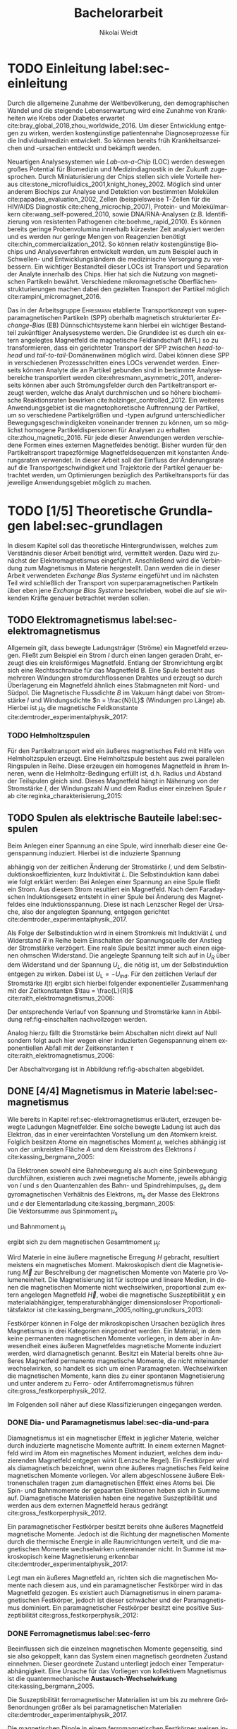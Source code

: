 #+Title: Bachelorarbeit
#+Author: Nikolai Weidt
#+OPTIONS: toc:2 tasks:t title:nil todo:nil
#+OPTIONS: d:nil
#+Todo: TODO(t) | DONE(d) 
#+EXCLUDE_TAGS: ignore
#+LANGUAGE: de

* Fragen                                                             :ignore:
** TODO Zitieren von Bildern aus Buch?

** TODO Induktivität gemessen in Elektrowerkstatt?
* TODO [3/4] Noch zu tun:                                            :ignore:
** TODO DPI
** DONE minted
   CLOSED: [2019-10-09 Mi 09:54] SCHEDULED: <2019-09-20 Fr>
** TODO Simulierte Trajektorien durch step_evaluate laufen lassen
   SCHEDULED: <2019-09-19 Do>
** DONE EB-Bild und Beschreibung
CLOSED: [2019-10-09 Mi 09:54]
Bildunterschrift allgemein halten, genauer dann im text
** DONE Transportkonzept
   CLOSED: [2019-10-01 Di 14:35]
Bildunterschirft allgemein halten, genauer dann im text
* Header                                                             :ignore:
   #+latex_class:scrbook
   #+latex_class_options:[page,pdftex,12pt,a4paper,twoside,openright]
   
   # #+latex_header: \usepackage[latin1]{inputenc}
   #+latex_header: \usepackage[T1]{fontenc}
   #+latex_header: \usepackage[ngerman]{babel} 
   #+latex_header: \usepackage[bottom=2.5cm,left=2.5cm,right=2cm]{geometry}
   #+latex_header: \usepackage{color, xcolor}
   #+latex_header: \usepackage{float}
   #+latex_header: \usepackage{blindtext}
   #+latex_header: \usepackage{booktabs}
   #+latex_header: \usepackage{subcaption}
   # #+latex_header: \usepackage[hidelinks]{hyperref}
   #+latex_header: \usepackage[onehalfspacing]{setspace}
   #+latex_header: \usepackage{graphicx}
   #+latex_header: \usepackage{amsmath,amssymb,amstext,bbm}
   #+latex_header: \usepackage[labelfont=bf, textfont=small, figurename=Abb., tablename=Tab.]{caption}
   #+latex_header: \usepackage[output-decimal-marker={,}]{siunitx}
   #+latex_header: \usepackage{csquotes}
   # #+latex_header: \usepackage[cache=false]{minted}
   #+latex_header: \setminted{fontsize=\footnotesize}
   #+latex_header: \usemintedstyle{emacs}
   #+latex_header: \usepackage[version=4]{mhchem}
   #+latex_header: \newgeometry{bottom=2.5cm,left=2.5cm,right=2.5cm}
   #+latex_header: \usepackage[style=alphabetic,maxbibnames=5,maxcitenames=4,backend=biber,language=german]{biblatex}
   #+latex_header: \addbibresource{library.bib}
     
* Andere Arbeiten                                                    :ignore:

** [[file:arbeiten/BAChJa.pdf][BAChJa]]
** [[file:arbeiten/Bachelorarbeit_MeRe.pdf][BAMeRe]]
** [[file:arbeiten/Meike%20Reginka%20-%20Masterarbeit%2015.06.18.pdf][MAMeRe]]
** [[file:arbeiten/Holzinger_2015_Diss%20Transport%20magnetischer%20Partikel%20durch%20ma%C3%9Fgeschneider....pdf][DissDeHo]]

* PDF:                                                               :ignore:
 [[file:ba.pdf][ba.pdf]] 
\include{titlepage/titlepage}
* TODO Einleitung label:sec-einleitung
Durch die allgemeine Zunahme der Weltbevölkerung, den demographischen Wandel und die steigende Lebenserwartung wird eine Zunahme von Krankheiten wie Krebs oder Diabetes erwartet cite:bray_global_2018,zhou_worldwide_2016. Um dieser Entwicklung entgegen zu wirken, werden kostengünstige patientennahe Diagnoseprozesse für die Individualmedizin entwickelt. So können bereits früh Krankheitsanzeichen und -ursachen entdeckt und bekämpft werden.

Neuartigen Analysesystemen wie /Lab-on-a-Chip/ (LOC) werden deswegen großes Potential für Biomedizin und Medizindiagnostik in der Zukunft zugesprochen. Durch Miniaturisierung der Chips stellen sich viele Vorteile heraus cite:stone_microfluidics_2001,knight_honey_2002.
Möglich sind unter anderem Biochips zur Analyse und Detektion von bestimmten Molekülen cite:papadea_evaluation_2002, Zellen (beispielsweise T-Zellen für die HIV/AIDS Diagnostik cite:cheng_microchip_2007), Protein- und Molekülmarkern cite:wang_self-powered_2010, sowie DNA/RNA-Analysen (z.B. Identifizierung von resistenten Pathogenen cite:boehme_rapid_2010). Es können bereits geringe Probenvolumina innerhalb kürzester Zeit analysiert werden und es werden nur geringe Mengen von Reagenzien benötigt cite:chin_commercialization_2012. So können relativ kostengünstige Biochips und Analyseverfahren entwickelt werden, um zum Beispiel auch in Schwellen- und Entwicklungsländern die medizinische Versorgung zu verbessern. Ein wichtiger Bestandteil dieser LOCs ist Transport und Separation der Analyte innerhalb des Chips. Hier hat sich die Nutzung von magnetischen Partikeln bewährt. Verschiedene mikromagnetische Oberflächenstrukturierungen machen dabei den gezielten Transport der Partikel möglich cite:rampini_micromagnet_2016.  

Das in der Arbeitsgruppe \textsc{Ehresmann} etablierte Transportkonzept von superparamagnetischen Partikeln (SPP) oberhalb magnetisch strukturierter /Exchange-Bias/ (EB) Dünnschichtsysteme kann hierbei ein wichtiger Bestandteil zukünftiger Analysesysteme werden. Die Grundidee ist es durch ein extern angelegtes Magnetfeld die magnetische Feldlandschaft (MFL) so zu transformieren, dass ein gerichteter Transport der SPP zwischen /head-to-head/ und /tail-to-tail/-Domänenwänen möglich wird. Dabei können diese SPP in verschiedenen Prozessschritten eines LOCs verwendet werden. Einerseits können Analyte die an Partikel gebunden sind in bestimmte Analysebereiche transportiert werden cite:ehresmann_asymmetric_2011, andererseits können aber auch Strömungsfelder durch den Partikeltransport erzeugt werden, welche das Analyt durchmischen und so höhere biochemische Reaktionsraten bewirken cite:holzinger_controlled_2012. Ein weiteres Anwendungsgebiet ist die magnetophoretische Auftrennung der Partikel, um so verschiedene Partikelgrößen und -typen aufgrund unterschiedlicher Bewegungsgeschwindigkeiten voneinander trennen zu können, um so möglichst homogene Partikeldispersionen für Analysen zu erhalten cite:zhou_magnetic_2016. Für jede dieser Anwendungen werden verschiedene Formen eines externen Magnetfeldes benötigt. Bisher wurden für den Partikeltransport trapezförmige Magnetfeldsequenzen mit konstanten Änderungsraten verwendet. In dieser Arbeit soll der Einfluss der Änderungsrate auf die Transportgeschwindigkeit und Trajektorie der Partikel genauer betrachtet werden, um Optimierungen bezüglich des Partikeltransports für das jeweilige Anwendungsgebiet möglich zu machen.
* TODO [1/5] Theoretische Grundlagen label:sec-grundlagen
  In diesem Kapitel soll das theoretische Hintergrundwissen, welches zum Verständnis dieser Arbeit benötigt wird, vermittelt werden. Dazu wird zunächst der Elektromagnetismus eingeführt. Anschließend wird die Verbindung zum Magnetismus in Materie hergestellt. Dann werden die in dieser Arbeit verwendeten /Exchange Bias Systeme/ eingeführt und im nächsten Teil wird schließlich der Transport von superparamagnetischen Partikeln über eben jene /Exchange Bias Systeme/ beschrieben, wobei die auf sie wirkenden Kräfte genauer betrachtet werden sollen.

** TODO Elektromagnetismus label:sec-elektromagnetismus
   Allgemein gilt, dass bewegte Ladungsträger (Ströme) ein Magnetfeld erzeugen. Fließt zum Beispiel ein Strom $I$ durch einen langen geraden Draht, erzeugt dies ein kreisförmiges Magnetfeld. Entlang der Stromrichtung ergibt sich eine Rechtsschraube für das Magnetfeld B. Eine Spule besteht aus mehreren Windungen stromdurchflossenen Drahtes und erzeugt so durch Überlagerung ein Magnetfeld ähnlich eines Stabmagneten mit Nord- und Südpol. Die Magnetische Flussdichte $B$ im Vakuum hängt dabei von Stromstärke $I$ und Windungsdichte $n = \frac{N}{L}$ (Windungen pro Länge) ab. Hierbei ist $\mu_\mathrm{0}$ die magnetische Feldkonstante cite:demtroder_experimentalphysik_2017:

#+name: eq-spule
\begin{equation}
B = \mu_{\mathrm{0}} \cdot n \cdot I .
\end{equation}

*** TODO Helmholtzspulen
Für den Partikeltransport wird ein äußeres magnetisches Feld mit Hilfe von Helmholtzspulen erzeugt. Eine Helmholtzspule besteht aus zwei parallelen Ringspulen in Reihe. Diese erzeugen ein homogenes Magnetfeld in ihrem Inneren, wenn die Helmholtz-Bedingung erfüllt ist, d.h. Radius und Abstand der Teilspulen gleich sind. Dieses Magnetfeld hängt in Näherung von der Stromstärke $I$, der Windungszahl $N$ und dem Radius einer einzelnen Spule $r$ ab cite:reginka_charakterisierung_2015:
    
#+name: eq-helmholtz
\begin{equation}
B = \left(\frac{4}{5}\right)^{\frac{3}{2}} \cdot \mu_{\mathrm{0}} \cdot \frac{N \cdot I}{r} .
\end{equation}

** TODO Spulen als elektrische Bauteile label:sec-spulen
Beim Anlegen einer Spannung an eine Spule, wird innerhalb dieser eine Gegenspannung induziert. Hierbei ist die induzierte Spannung
    
 #+name: eq-induktivitaet
 \begin{equation}
 U_\mathrm{ind} = - L \frac{dI}{dt} .
 \end{equation}

abhängig von der zeitlichen Änderung der Stromstärke $I$, und dem Selbstinduktionskoeffizienten, kurz Induktivität $L$. Die Selbstinduktion kann dabei wie folgt erklärt werden: Bei Anlegen einer Spannung an eine Spule fließt ein Strom. Aus diesem Strom resultiert ein Magnetfeld. Nach dem Faradayschen Induktionsgesetz entsteht in einer Spule bei Änderung des Magnetfeldes eine Induktionsspannung. Diese ist nach Lenzscher Regel der Ursache, also der angelegten Spannung, entgegen gerichtet cite:demtroder_experimentalphysik_2017.
 
Als Folge der Selbstinduktion wird in einem Stromkreis mit Induktiviät $L$ und Widerstand $R$ in Reihe beim Einschalten der Spannungsquelle der Anstieg der Stromstärke verzögert. Eine reale Spule besitzt immer auch einen eigenen ohmschen Widerstand. Die angelegte Spannung teilt sich auf in $U_R$ über dem Widerstand und der Spannung $U_L$, die nötig ist, um der Selbstinduktion entgegen zu wirken. Dabei ist $U_{\mathrm{L}} = - U_{\mathrm{ind}}$. Für den zeitlichen Verlauf der Stromstärke $I(t)$ ergibt sich hierbei folgender exponentieller Zusammenhang mit der Zeitkonstanten $\tau = \frac{L}{R}$ cite:raith_elektromagnetismus_2006:

 #+name: eq-strom-spule
 \begin{equation}
 I(t) = I_{\mathrm{0}} \cdot (1 - e^{ -\frac{t}{\tau}})= I_{\mathrm{0}} \cdot (1- e^{ -\frac{t \cdot R}{L}}).
 \end{equation}

Der entsprechende Verlauf von Spannung und Stromstärke kann in Abbildung ref:fig-einschalten nachvollzogen werden.


Analog hierzu fällt die Stromstärke beim Abschalten nicht direkt auf Null sondern folgt auch hier wegen einer induzierten Gegenspannung einem exponentiellen Abfall mit der Zeitkonstanten $\tau$ cite:raith_elektromagnetismus_2006:

#+name: eq-auschalten
\begin{equation}
I(t) = I_{\mathrm{0}} \cdot e^{ -\frac{t}{\tau}}= I_{\mathrm{0}} \cdot e^{ -\frac{t \cdot R}{L}}.
\end{equation}

Der Abschaltvorgang ist in Abbildung ref:fig-abschalten abgebildet.

:CODE:
#+begin_src python :session einaus :results output :exports none
  import numpy as np
  import matplotlib
  matplotlib.use("Agg")
  import matplotlib.pyplot as plt
  from scipy.signal import square
  import os

  figsize = (5,5)

  def I(x,L):
      return U0 * (1 - np.exp(-x / L))

  def I_aus(x,L):
      return U0 * (np.exp(-x / L))

  L = 1 
  x = np.linspace(-0.5,3,10000) 
  U0 = square(x) * 2.5
  U0 += 2.5
  U0[0] = 0
  I = I(x,L)
  Uind = L * U0 * (x/L) * np.exp(-x/L)
  plt.clf()
  fig, axes = plt.subplots(2,1, figsize=figsize)
  axes[0].plot(x, U0, label="U0")
  axes[0].set_ylabel("U [V]")
  axes[0].set_xlabel("t")
  axes[0].tick_params(axis="x", labelbottom=False)
  axes[1].tick_params(axis="x", labelbottom=False)
  axes[0].tick_params(axis="y", labelleft=False)
  axes[1].tick_params(axis="y", labelleft=False)
  axes[0].legend()
  axes[1].plot(x, I, label="I")
  axes[1].set_ylabel("I [A]")
  axes[1].set_xlabel("t")
  axes[1].legend()

  plt.tight_layout()
  plt.savefig("./img/einschalten.png")

  U1 = square(x * -1)
  I2 = I_aus(x,L)
  fig,axes = plt.subplots(2,1, figsize=figsize)
  axes[0].plot(x, U1, label="U0")
  axes[0].set_ylabel("U [V]")
  axes[0].set_xlabel("t")
  axes[0].tick_params(axis="x", labelbottom=False)
  axes[1].tick_params(axis="x", labelbottom=False)
  axes[0].tick_params(axis="y", labelleft=False)
  axes[1].tick_params(axis="y", labelleft=False)
  axes[0].legend()
  axes[1].plot(x, I2, label="I")
  axes[1].set_ylabel("I [A]")
  axes[1].set_xlabel("t")
  axes[1].legend()
  plt.tight_layout()
  plt.savefig("./img/ausschalten.png")
  "ausschalten.png"
#+end_src

#+RESULTS:

:END:

\begin{figure}
\centering
\begin{subfigure}[b]{0.4\textwidth}
\centering
\includegraphics[width=\textwidth]{./img/schaltbild.png}
\caption{Schaltbild.}
\label{fig-schaltbild}
\end{subfigure}
\newline
\begin{subfigure}[b]{0.49\textwidth}
\centering
\includegraphics[width=\textwidth]{./img/einschalten.png}
\caption{Einschaltvorgang.}
\label{fig-einschalten}
\end{subfigure}
\begin{subfigure}[b]{0.49\textwidth}
\centering
\includegraphics[width=\textwidth]{./img/ausschalten.png}
\caption{Abschaltvorgang.}
\label{fig-abschalten}
\end{subfigure}
\caption{Schematische Darstellung der Stromstärke und Spannung bei Ein- und Abschaltvorgang in einem Stromkreis mit Widerstand $R$, Induktion $L$ und einer Diode um einen Weg für den Abschaltinduktionsstrom zu liefern.}
\end{figure}

** DONE [4/4] Magnetismus in Materie label:sec-magnetismus
   CLOSED: [2019-09-30 Mo 11:12]
Wie bereits in Kapitel ref:sec-elektromagnetismus erläutert, erzeugen bewegte Ladungen Magnetfelder. Eine solche bewegte Ladung ist auch das Elektron, das in einer vereinfachten Vorstellung um den Atomkern kreist. Folglich besitzen Atome ein magnetisches Moment $\mu$, welches abhängig ist von der umkreisten Fläche $A$ und dem Kreisstrom des Elektrons $I$ cite:kassing_bergmann_2005:
   
#+name:eq-moment:
\begin{equation}
\mu = I \cdot A
\end{equation}

Da Elektronen sowohl eine Bahnbewegung als auch eine Spinbewegung durchführen, existieren auch zwei magnetische Momente, jeweils abhängig von $l$ und $s$ den Quantenzahlen des Bahn- und Spindrehimpulses, $g_\mathrm{e}$ dem gyromagnetischen Verhältnis des Elektrons, $m_\mathrm{e}$ der Masse des Elektrons und $e$ der Elementarladung cite:kassing_bergmann_2005:
\\
Die Vektorsumme aus Spinmoment $\mu_\mathrm{s}$
#+name:eq-spinmoment
\begin{equation}
 \mu_\mathrm{s} = - g_\mathrm{e} \frac{\vert e \vert}{2 m_\mathrm{e}} \cdot s
\end{equation}


und Bahnmoment $\mu_\mathrm{l}$ 
#+name:eq-bahnmoment
\begin{equation}
 \mu_\mathrm{l} = - \frac{\vert e \vert}{2 m_\mathrm{e}} \cdot l
\end{equation}

ergibt sich zu dem magnetischen Gesamtmoment $\mu_j$:
#+name:eq-gesamtmoment
\begin{equation}
\mu_\mathrm{j} = \mu_\mathrm{l} + \mu_\mathrm{s}
\end{equation}

Wird Materie in eine äußere magnetische Erregung $H$ gebracht, resultiert meistens ein magnetisches Moment. Makroskopisch dient die Magnetisierung $\vec{M}$ zur Beschreibung der magnetischen Momente von Materie pro Volumeneinheit. Die Magnetisierung ist für isotrope und lineare Medien, in denen die magnetischen Momente nicht wechselwirken, proportional zum extern angelegen Magnetfeld $\vec{H}$, wobei die magnetische Suszeptibilität $\chi$ ein materialabhängiger, temperaturabhängiger dimensionsloser Proportionalitätsfaktor ist cite:kassing_bergmann_2005,nolting_grundkurs_2013:

#+name:eq-magnetisierung
\begin{equation}
\vec{M} = \chi \cdot \vec{H}
\end{equation}

Festkörper können in Folge der mikroskopischen Ursachen bezüglich ihres Magnetismus in drei Kategorien eingeordnet werden. Ein Material, in dem keine permanenten magnetischen Momente vorliegen, in dem aber in Anwesendheit eines äußeren Magnetfeldes magnetische Momente induziert werden, wird diamagnetisch genannt. Besitzt ein Material bereits ohne äußeres Magnetfeld permanente magnetische Momente, die nicht miteinander wechselwirken, so handelt es sich um einen Paramagneten. Wechselwirken die magnetischen Momente, kann dies zu einer spontanen Magnetisierung und unter anderem zu Ferro- oder Antiferromagnetismus führen cite:gross_festkorperphysik_2012.

Im Folgenden soll näher auf diese Klassifizierungen eingegangen werden.

*** DONE Dia- und Paramagnetismus label:sec-dia-und-para
    CLOSED: [2019-09-23 Mo 11:59]
Diamagnetismus ist ein magnetischer Effekt in jeglicher Materie, welcher durch induzierte magnetische Momente auftritt. In einem externen Magnetfeld wird im Atom ein magnetisches Moment induziert, welches dem induzierenden Magnetfeld entgegen wirkt (Lenzsche Regel). Ein Festkörper wird als diamagnetisch bezeichnet, wenn ohne äußeres magnetisches Feld keine magnetischen Momente vorliegen. Vor allem abgeschlossene äußere Elektronenschalen tragen zum diamagnetischen Effekt eines Atoms bei. Die Spin- und Bahnmomente der gepaarten Elektronen heben sich in Summe auf. Diamagnetische Materialien haben eine negative Suszeptibilität und werden aus dem externen Magnetfeld heraus gedrängt cite:gross_festkorperphysik_2012.

#+name:eq-dia
\begin{equation}
\chi_\mathrm{dia} < 0
\end{equation}

# Paramagnetismus:
# ------
Ein paramagnetischer Festkörper besitzt bereits ohne äußeres Magnetfeld magnetische Momente. Jedoch ist die Richtung der magnetischen Momente durch die thermische Energie in alle Raumrichtungen verteilt, und die magnetischen Momente wechselwirken untereinander nicht. In Summe ist makroskopisch keine Magnetisierung erkennbar cite:demtroder_experimentalphysik_2017:

#+name:eq-m-para
\begin{equation}
M = \frac{1}{V} \sum \mu_\mathrm{j} = 0.
\end{equation}

Legt man ein äußeres Magnetfeld an, richten sich die magnetischen Momente nach diesem aus, und ein paramagnetischer Festkörper wird in das Magnetfeld gezogen. Es existiert auch Diamagnetismus in einem paramagnetischen Festkörper, jedoch ist dieser schwächer und der Paramagnetismus dominiert. Ein paramagnetischer Festkörper besitzt eine positive Suszeptibilität cite:gross_festkorperphysik_2012:
 
#+name:eq-susz-para
\begin{equation}
\chi_\mathrm{para} > 0
\end{equation}

*** DONE Ferromagnetismus label:sec-ferro
    CLOSED: [2019-09-24 Di 16:42]
    
Beeinflussen sich die einzelnen magnetischen Momente gegenseitig, sind sie also gekoppelt, kann das System einen magnetisch geordneten Zustand einnehmen. Dieser geordnete Zustand unterliegt jedoch einer Temperaturabhängigkeit. Eine Ursache für das Vorliegen von kollektivem Magnetismus ist die quantenmechanische *Austausch-Wechselwirkung* cite:kassing_bergmann_2005.

Die Suszeptibilität ferromagnetischer Materialien ist um bis zu mehrere Größenordnungen größer als bei paramagnetischen Materialien cite:demtroder_experimentalphysik_2017.

\begin{figure}[h]
\centering
\begin{subfigure}[b]{0.3\textwidth}
\caption{Ferromagnetischer Festkörper.}
\includegraphics[width=\textwidth]{./img/ferro.pdf}
\label{fig-ferro}
\end{subfigure}
\quad
\begin{subfigure}[b]{0.3\textwidth}
\caption{Antiferromagnetischer Festkörper.}
\includegraphics[width=\textwidth]{./img/antiferro.pdf}
\label{fig-antiferro}
\end{subfigure}
\caption{Schematische Darstellung der magnetischen Momente innerhalb eines Weissschen Bezirkes in Festkörpern.}
\end{figure}

Die magnetischen Dipole in einem ferromagnetischen Festkörper weisen innerhalb der so genannten *Weissschen Bezirke* (auch Domänen) eine spontane Magnetisierung auf, da die Austausch-Wechselwirkung zu einer parallelen Kopplung der magnetischen Momente führt (vgl. Abbildung ref:fig-ferro). Ohne externes Magnetfeld zeigen die magnetischen Momente verschiedener Weissscher Bezirke in verschiedene Richtungen. Durch die hohe Anzahl der Weissschen Bezirke ist makroskopisch keine Magnetisierung erkennbar cite:rybach_physik_2008. Der Übergang zwischen den Weissschen Bezirken wird als Domänenwand bezeichnet, welche als *Bloch-(Domänen)wände* bezeichnet werden. Bloch-Wände bestehen aus atomaren Dipolen die sich innerhalb bzw. parallel zur Wandebene drehen cite:gross_festkorperphysik_2012. Ein zweiter möglicher Domänentyp, in dem sich die magnetischen Momente um eine Achse innerhalb der Wandebene drehen, wird *Néel-Wand* genannt. Dieser Domänenwandtyp wird in dünnen Schichten gegenüber Bloch-Domänenwänden favorisiert, wenn die Schichtdicke im Bereich der Domänenwandbreite liegt, da Néel-Wände hier energetisch günstiger sind cite:hubert_magnetic_2008. In den in dieser Arbeit verwendeten Proben liegen aufgrund der dünnen ferromagnetischen Schichten Néel-Wände vor. 

#+caption: Hysteresekurve der Magnetisierung $M$ in Abhängigkeit vom äußeren Feld $B$. Aus cite:demtroder_experimentalphysik_2017.
#+name: fig-hysterese
#+attr_latex: :placement [h] :width 0.4\textwidth
[[file:img/hysterese.png]]

Die resultierende Magnetisierung ist abhängig von vorherigen erfolgten Magnetisierungsprozessen. Abbildung ref:fig-hysterese stellt eine Hysteresekurve dar, die für das Ummagnetisierungsverhalten eines ferromagnetischen Festkörper charakteristisch ist. Wird eine vollkommen entmagnetisierte ferromagnetische Probe in ein äußeres Magnetfeld gebracht, so steigt die Magnetisierung zunächst linear. Die Weissschen Bezirke, deren magnetisches Moment bereits annähernd in Richtung des Magnetfeldes zeigen, wachsen. Die Bloch-Wände verschieben sich, da sich die atomaren Dipole drehen. Da sich alle Weissschen Bezirke aufgrund von Größe und Lage energetisch unterscheiden, klappen dann nach und nach in anderen Weissschen Bezirken zunächst die magnetischen Momente um (*Barkhausen Sprünge)*, bevor sich auch hier die Domänenwände verschieben.
Die Magnetisierung erreicht schließlich ab einem Sättigungsfeld $B_\mathrm{S}$. In diesem Zustand zeigen alle mikroskopischen magnetischen Momente in die selbe Richtung parallel zum Feld. Zu sehen ist dies in der Teilkurve a in ref:fig-hysterese welche *jungfräuliche Kurve* oder *Neukurve* genannt wird.
Wird das externe Feld wieder zurück gefahren, folgt die Magnetisierung einer neuen Kurve b. Hierbei durchläuft die Kurve den Punkt $M_\mathrm{R}$ die Restmagnetisierung, auch *Remanenz* genannt, bei $B=0$. Die Bloch-Wände sind wieder in ihren ursprünglichen Positionen, jedoch bleiben innerhalb der Domänen die parallelen Ausrichtungen der magnetischen Momente erhalten.
Wird nun das Magnetfeld weiter bis $-B_\mathrm{S}$ verringert, ergibt sich erneut eine Sättigung, in der sich nun die magnetischen Momente in die andere Richtung ausgerichtet haben. Dabei durchläuft die Magnetisierungskurve die Feldstärke $B_\mathrm{K}$, welche *Koerzitivfeldstärke* genannt wird. Dies ist die Feldstärke, welche benötigt wird, um die Restmagnetisierung aufzuheben.
Ändert sich das externe Feld nun wieder in Richtung $+B_\mathrm{S}$, zeigt sich Teilkurve c, welche wiederum in Sättigung übergeht. Die Teilkurven b und c stellen hierbei die typische *Hysteresekurve* eines ferromagnetischen Festkörpers dar, und werden immer wieder bei erneuten Umpolungen des externen Magnetfeldes durchlaufen cite:rybach_physik_2008,demtroder_experimentalphysik_2017.

Beim Ausrichten der magnetischen Dipole in einem ferromagnetischen Stoff wird Energie benötigt. Diese entspricht der Fläche, die von der Hysteresekurve eingeschlossen ist und wird beim Ummagnetisieren in Wärme umgewandelt cite:rybach_physik_2008.

Der Festkörper kann seine ferromagnetischen Eigenschaften verlieren, wenn er über eine bestimmte, für das Material charakteristische, Temperatur $T_\mathrm{C}$, die *Curie-Temperatur* erhitzt wird. Die Wärmebewegung zerstört dann die magnetische Ausrichtung der Dipole und der Stoff zeigt nur noch paramagnetisches Verhalten cite:demtroder_experimentalphysik_2017.

*** DONE Antiferromagnetismus label:sec-antiferro
    CLOSED: [2019-09-23 Mo 12:00]
In einem Antiferromagneten liegen zwei ineinander gestellte Untergitter im Kristallgitter vor. Die magnetischen Momente jener Untergitter zeigen jeweils in entgegengesetzte Richtungen und haben den gleichen Betrag. Somit heben sie sich insgesamt auf und es ist keine makroskopische Magnetisierung sichtbar. Oberhalb der *Néel-Temperatur* $T_\mathrm{N}$, dem Analogon zur Curie-Temperatur, geht der Festkörper in den paramagnetischen Zustand über cite:demtroder_experimentalphysik_2017. 

*** DONE Superparamagnetismus
    CLOSED: [2019-09-24 Di 16:42]
Ist das Volumen eines ferromagnetischen Festkörpers so gering, dass er nur aus einer einzelnen Domäne besteht, spricht man von Superparamagnetismus. Die Suszeptibilität solcher Superparamagneten ist größer als die Suszeptibilität von Paramagneten, jedoch verhalten sie sich ohne äußeres Magnetfeld ähnlich, da die Magnetisierung in solchen einzelnen Domänen nicht thermisch stabil ist und sich beliebig ausrichten kann cite:gross_festkorperphysik_2012.
Jedoch ist die Zeitskala des Experiments, und ob in dieser thermische Aktivierungs- und Relaxationsprozesse statt finden können, wichtig, um Aussagen über das magnetische Verhalten eines Partikels machen zu können. Bei ausreichend großen Zeitskalen wird über die durch thermische Energie unterschiedlichen magnetischen Momente gemittelt und man erhält insgesamt keine Magnetisierung. Wird jedoch sehr kurz gemessen, kann eine Richtung der Magnetisierung für diesen kurzen Zeitausschnitt bestimmt werden cite:leslie-pelecky_magnetic_1996.
    
** TODO Exchange Bias Effekt label:sec-EB
Der /Exchange Bias/ (EB) Effekt  wurde 1956 von \textsc{Meiklejohn} und \textsc{Bean} an oxidierten \ce{Co}-Partikeln entdeckt. Diese Partikel bestehen im Kern aus Cobalt, einem Ferromagneten, und besitzen eine äußere dünne \ce{CoO}-Schicht, welche antiferromagnetisch ist. Die Autoren entdeckten eine Verschiebung der Hysteresekurve um das sogenannte Austauschverschiebungsfeld $H_\mathrm{EB}$ zwischen antiferro magnetischer und ferromagnetischer Schicht, wenn die Partikel in einem externen Magnetfeld unter die Néel-Temperatur der antiferromagnetischen Schicht gekühlt wurden cite:meiklejohn_new_1957.
Der Exchange Bias Effekt bewirkt eine unidirektionale Anisotropie in der ferromagnetischen Schicht, das heißt es wird nur eine Richtung für die Magnetisierung bevorzugt. Dies steht im Gegensatz zur sonst üblichen uniaxialen Anisotropie in Ferromagneten, welche parallele und antiparallele Ausrichtungen entlang der /leichten Achse/ der Magnetisierung favorisiert. Die Ursache für den Exchange Bias Effekt ist die quantenmechanische Austauschwechselwirkung zwischen antiferromagnetischen und ferromagnetischen magnetischen Momenten an der Grenzfläche zwischen den Schichten cite:stohr_magnetism_2006. 

Die Hysteresekurve eines eines EB-Systems (Abbildung ref:fig-eb links in magenta) ist um das Austauschwechselfeld $H_\mathrm{EB}$ verschoben im Vergleich zum alleinigen Ferromagneten (grau gestrichelt). Während des Feldkühlprozesses wird der Antiferromagnet auf eine Temperatur zwischen Néel-Temperatur und Curie-Temperatur gebracht, hier verhält er sich paramagnetisch (Abb. ref:fig-eb rechts oben). Anschließend wird die Temperatur unter die Néel-Temperatur verringert. Die magnetischen Momente im AF koppeln an der Grenzfläche über $J_\mathrm{AF/F}$ an die Sättigungsmagnetisierung des Ferromagneten (Abb. ref:fig-eb rechts unten). So wird eine magnetische Ordnung hergestellt, welche die unidirektionale Anisotropie im Ferromagneten bewirkt cite:merkel_einfluss_2018.

#+name:fig-eb
#+caption: Schematische Darstellung der ferromagnetischen Hysteresekurve eines EB-Systems in Abhängigkeit des externen Magnetfeldes parallel zur leichten Achse der unidirektionalen Anisotropie (links) und schematische Darstellung des Feldkühlprozesses zur Herstellung des EB-Effektes (rechts) cite:merkel_einfluss_2018.
#+attr_latex: :width \textwidth :placement [!h]
#+attr_org: :width 50px
[[file:img/eb.png]]

Durch Helium-Ionenbeschuss kann der EB-Effekt eines Substrates verändert werden. So kann zum Beispiel die Richtung des Austauschwechselfeldes lokal umgekehrt werden cite:mougin_local_2001. Dies ermöglicht magnetische Strukturierung von EB-Systemen, zum Beispiel in einer /in-plane/ Anisotropie, welche zu /head-to-head/ und /tail-to-tail/-Domänenwänden führt, womit wiederum Transport von superparamagnetischen Partikeln realisiert werden kann cite:holzinger_directed_2015. 

** TODO Partikeltransport label:sec-partikeltransport
Superparamagnetische Partikel (SPP) lassen sich durch Verwendung von den zuvor beschriebenen EB-Systemen (im Vergleich zum Transport über nichtmagnetischen Substraten) in kontrollierten Abständen zum Substrat und in geordneter Reihenform transportieren. Außerdem wird durch die magnetische Abstoßung zwischen den Partikeln eine Agglomeration erschwert und die Partikelgeschwindigkeiten können durch Modifikationen am EB-System oder externen Magnetfeld beeinflusst werden cite:holzinger_directed_2015.

Werden SPP in wässriger Lösung ohne externes Magnetfeld auf das EB-Substrat gegeben, so positionieren sie sich in Reihen über den Domänenwänden. Dabei befinden sie sich in einem Gleichgewichtsabstand über dem Substrat an den x-Positionen, in denen die potentielle Energielandschaft Minima besitzt. Diese Minima sind ohne externes Magnetfeld über sowohl /head-to-head/ (hh) als auch /tail-to-tail/ (tt) Domänenwänden vorhanden (vgl. Abbildung ref:fig-mfl) cite:holzinger_directed_2015.

#+name:fig-mfl
#+caption: Schematische Darstellung der potentiellen Energielandschaft $U_\mathrm{SPP,z(x,y)}$ superparamagnetischer Partikel über einer EB-Streifendomänenstruktur. Das magnetische Moment der Partikel ist parallel zur Magnetfeldlandschaft ausgerichtet und die Partikel befinden sich in Reihen über den /head-to-head/ (hh) und /tail-to-tail/ (tt) Domänenwänden. Aus cite:holzinger_transport_2015.
#+attr_latex: :width \textwidth :placement [h]
#+attr_org: :width 100px
[[file:img/mfl.png]]

Der Transport von superparamagnetischen Partikeln über Exchange-Bias-Systeme erfolgt durch zeitliche Veränderungen der magnetischen Potentiallandschaft über der Probe. Dabei setzt sich das effektive Magnetfeld, das die Partikel erfahren, aus der Magnetfeldlandschaft des Exchange-Bias Systems und dem externen Magnetfeld zusammen cite:holzinger_directed_2015:
 
\begin{equation}
\vec{H}_\mathrm{eff} = \vec{H}_\mathrm{MFL} + \vec{H}_\mathrm{ext}.
\end{equation}

Die Partikel positionieren sich in Abwesenheit eines externen Feldes in Reihen über alle Domänenwände verteilt (vgl. Abbildung ref:fig-mfl). Der genaue Transportvorgang kann in Abbildung ref:fig-transport nachverfolgt werden. Durch Einschalten des Magnetfeldes $H_\mathrm{z}$ wird die Magnetfeldlandschaft über den Domänenwänden verändert. hh-Domänenwände werden energetisch begünstigt und die Partikel bewegen sich ungeleitet in Richtung dieser (a). So bilden sich Reihen aus SPP, welche jeweils die doppelte Domänenbreite voneinander entfernt sind. Der Vorzeichenwechsel von $H_\mathrm{x,max}$ bewirkt eine Verschiebung der Magnetfeldlandschaft in x-Richtung, welche das magnetische Moment der SPP leicht in Richtung nächster Domänenwand kippt (b), so dass nach erneuter Umpolung von $H_\mathrm{z,max}$ das magnetische Moment in die entgegengesetzte Richtung drehen kann, und das Partikel eine Vorzugsrichtung hat, in die es sich bewegt. Andererseits würden die Partikel zufällig in eins der beiden benachbarten Energieminima wandern. Die Minima der Energielandschaft verschieben sich auf die nächstgelegene Domänenwand, da nun statt hh-Domänenwänden die tt-Domänenwände energetisch günstiger sind (c). Anschließend wird der Prozess mit umgekehrten Vorzeichen durchgeführt (d) und die Partikel befinden sich dann erneut über einer hh-Domänenwand (e) cite:holzinger_directed_2015. 

#+name:fig-transport
#+caption: (a-e): Berechnete magnetische Potentiallandschaft $U_\mathrm{SPP,z(x)}$ als Funktion der x-Position im Partikelzentrum $\SI{2}{\mu\meter}$ über dem EB-System. Die superparamagnetischen Partikel sind schematisch in braun dargestellt. (f): Angelegte Magnetfeldsequenzen. Die Zeitskala der Magnetfeldsequenzen ist passend zu den Potentiallandschaften aufgetragen. Aus cite:holzinger_transport_2015.
#+attr_latex: :width \textwidth :placement [h]
#+attr_org: :width 100px
[[file:img/trapez.png]]

* TODO Experimentelle Methoden label:sec-methoden

** TODO Experimenteller Aufbau label:sec-aufbau

Um den Transport von superparamagnetischen Partikeln über das Substrat zu realisieren und zu beobachten, wurde der Versuchsaufbau, der in Abbildung ref:img-aufbau zu sehen ist, verwendet.

#+caption: Partikeltransport Versuchsaufbau.
#+attr_latex: :width \textwidth
#+name: img-aufbau
file:./img/aufbau.png

Dieser Versuchsaufbau kann in zwei Teile unterteilt werden. Der erste Teil besteht aus einer Optronis Hochgeschwindigkeitskamera (1), welche durch ein Mikroskop (2) die Partikelbewegung in Videos aufzeichnet. Zur Belichtung der Probe wird eine Weißlicht-LED (3) verwendet. Die Position der Kamera über der Probe, und somit der Fokus des Mikroskops wird über einen Schrittmotor (4) verändert, welcher von einem LabView-Programm über eine NI USB-6002 Box (im Folgenden /DAQ/ für /Data Acquisition/) (5) gesteuert wird. Der zweite Teil erzeugt das elektromagnetische Feld, um die Partikel zu transportieren. Er besteht aus drei senkrecht zueinander stehenden Helmholtzspulen (6), in deren Mitte ein beweglicher Probentisch liegt. Hiermit können Magnetfelder für alle drei Raumdimensionen erzeugt werden. Die Helmholtzspulen werden über ein spannungsgesteuertes Netzteil (7) mit Strom versorgt, welches wiederum von einem NI USB-6002 Box (DAQ) (8) über ein Python-Programm (siehe Kapitel ref:sec-py) angesteuert wird. So können beliebige Magnetfeldsequenzen im Inneren der Helmholtzspulen realisiert werden. Die Helmholtzspulen bestehen aus gewickeltem Kupferdraht, nähere Daten können Tabelle ref:tab-spulen entnommen werden.

#+caption: Technische Daten Helmholtzspulen. Windungen, Radius, Widerstand und Länge wurden der technischen Zeichnung entnommen, die Induktivität wurde gemessen.
#+attr_latex: :center t :align nil
#+name: tab-spulen
| Name | Windungen | Radius\nbsp[\si{\meter}] | Widerstand\nbsp[\si{\ohm}] | Länge\nbsp[\si{\milli\meter}] | Induktivität\nbsp[\si{\milli\henry}] |
|------+-----------+----------------------+------------------------+---------------------------+----------------------------------|
| /    | <         | <                    | <                      | <                         | <                                |
| x    | \num{360} | \num{0,047}          | \num{18,2}             | \num{65}                  | \num{9,29}                       |
| y    | \num{936} | \num{0,069}          | \num{51,6}             | \num{95}                  | \num{57,9}                       |
| z    | \num{330} | \num{0,030}          | \num{11,5}             | \num{70}                  | \num{5,6}                        |


Bei den Versuchen in dieser Arbeit wurden nur zwei der drei Helmholtzspulen verwendet. Dabei handelte es sich um die Spulen für die x- und z-Richtung. Die Partikel wurden in einer mikrofluidischen Zelle auf den Proben platziert, um dann untersucht werden zu können. Hierfür wird Parafilm zuerst in Größe der Probe zurecht geschnitten, und dann ein Rechteck im Inneren des Parafilms ausgeschnitten. So entsteht eine Aussparung in der Mitte, in die circa \SI{10}{\micro\litre} Partikelsuspension gegeben werden. Anschließend wird die Probe auf dem Probentisch platziert, die LED eingeschaltet, und die Kamera mittels Livebild auf die Partikel fokussiert.

** TODO Programm zur Erstellung von Magnetfeldsequenzen label:sec-py
Um die in dieser Arbeit benötigten externen Magnetfelder zu erzeugen wurde ein neues Programm in Python entwickelt, mit dessen Hilfe verschiedene Wellenformen als Magnetfeld ausgegeben werden können. Hierbei stand ein modularer Ansatz im Vordergrund, weshalb durch einfache Änderungen am Programmcode andere Geräte im Aufbau verwendet werden können. So kann zum Beispiel ein anderes Netzteil verwendet werden, um dann auch drei Helmholtzspulen für Magnetfelder in drei Dimensionen anzusteuern. Ziel war es sowohl sinus- und rechteckförmige Magnetfelder, als auch die für diese Arbeit benötigten trapezförmigen Magnetfelder erzeugen zu können. Dabei ist es möglich jeden wichtigen Parameter der Wellenform zu ändern, und die Magnetfeldsequenzen als Plot dargestellt zu sehen. Abbildung ref:fig-prog zeigt einen Screenshot des Programms.

Momentan ist es nur möglich die Spannungsausgabe des DAQ-Gerätes zu modifizieren und anzuzeigen. In Zukunft soll es jedoch möglich sein bereits das entstehende Magnetfeld im Programm auszuwählen und angezeigt zu bekommen. Hierzu wurden zunächst die verwendeten Spulen und das Netzteil charakterisiert (siehe Kapitel ref:sec-stromundmagnet).

#+name:fig-prog
#+caption: Screenshot des entwickelen Programms zur Erstellung von beliebigen Magnetfeldsequenzen. Rechts dargestellt werden zwei trapezförmige Spannungen, die so von dem DAQ-Gerät an das Netzteil ausgegeben werden können.
#+attr_latex: :width \textwidth :placement [H]
[[file:img/prog.png]]

** TODO Zeitabhängige Messung von Strom und Magnetfeld label:sec-stromundmagnet
Um das Verhalten der im Experiment verwendeten Helmholtzspulen nachvollziehen zu können und um die gegebenen technischen Daten und Modelle zu Überprüfen, wurden Messungen des Magnetfeldes und des Stromes an eben jenen Spulen durchgeführt.

Hierfür wurde einerseits der zeitliche Verlauf der Stromstärke in der Spule gemessen, um Induktivität und ohmschen Widerstand zu überprüfen. Es wurde ein Keramikwiderstand in Reihe mit der zu messenden Helmholtzspule angebracht. Über diesem Widerstand $R$ wurde nun die Spannung $U$ gemessen, indem eine NI USB-6002 Box (im folgenden /DAQ/ für /Data Acquisition/) parallel dazu angeschlossen wurde. Mithilfe des Ohmschen Gesetzes lässt sich so der Strom $I$, der durch den bekannten Widerstand $R$ fließt, berechnen. Da Spule und Widerstand in Reihe geschaltet sind, fließt durch beide die selbe Stromstärke.

#+name: fig-strommessung-aufbau
#+caption: Schematisches Schaltbild zur zeitlich aufgelösten Strommessung am Aufbau.
#+attr_latex: :width 0.7\textwidth :placement [h]
[[file:img/strommessung.pdf]]

Um den zeitlichen Verlauf des Magnetfeldes zu messen, wurde der Messkopf eines Teslameters auf dem Probentisch in den Helmholtzspulen platziert. Das FM210 Teslameter der /Projekt Elektronik GmbH/ besitzt einen BNC-Anschluss, über welchen widerum ein DAQ-Gerät angeschlossen wurde, um den zeitlichen Verlauf des Magnetfeldes aufzuzeichnen.

Die Aufzeichnung der Daten des DAQ-Gerätes erfolgte für beide Messungen mittels eines selbst geschriebenen Python-Scriptes (siehe Anhang [[ref:anh-messung]]).

* TODO Ergebnisse und Diskussion label:sec-ergebnisse
Allgemein kann die Auswertung in zwei Teile unterteilt werden.
Zu Beginn der Auswertung wird in Kapitel ref:sec-b_helmholtz auf Messungen von Stromstärke und Magnetfeldstärke an den im Experiment verwendeten Helmholtzspulen eingegangen. Diese Messungen werden benötigt um das Programm zur Erstellung von Magnetfeldsequenzen zukünftig sinnvoll weiter entwickeln zu können. Es wurden sowohl statische Messungen der Amplitude der Magnetfeldstärke als auch der zeitliche Verlauf der Magnetfeldstärke in Abhängigkeit der Stromstärke durchgeführt.

Anschließend wird Kapitel ref:sec-partikelgeschwindigkeiten der Einfluss der Änderungsrate der trapezförmigen Magnetfeldsequenzen auf die Partikelgeschwindigkeiten näher betrachtet. Hierzu werden außerdem die Auswirkungen auf die Trajektorien der Partikel genauer untersucht und mit simulierten Werten verglichen.

** TODO Strom und Magnetfeld der Helmholtzspulen label:sec-b_helmholtz
Um die verwendeten Helmholtzspulen näher charakterisieren zu können wurden sowohl die Stromstärke als auch das resultierende Magnetfeld gemessen.

Zuerst wurde der Zusammenhang zwischen den Amplituden der Stromstärke $I$ und Magnetfeldstärke $B$ gemessen. Dabei wurde die Stromstärke an einem in Reihe geschalteten Multimeter abgelesen, die Magnetfeldstärke an einem Teslameter der Firma /Projekt Elektronik GmbH/, dessen Messkopf sich in der Probenhalterung der Helmholtzspulen zur Messung des Magnetfeldes in z-Dimension befand. Der Zusammenhang von Stromstärke und Magnetfeldstärke sollte gemäß Gleichung ref:eq-spule linear sein, deswegen wurde  in Abbildung ref:fig-magnetfeldstrom eine lineare Regression durch die Messwerte gelegt.

:TABLE:
#+name: Zusammenhang zwischen Magnetfeldstärke und Stromstärke. Hierbei wurde die Spannung an der NI USB-6002 Box erhöht und dazugehörige Stromstärke am Netzteilausgang $I$ und Magnetfeldstärke im inneren der z-Spule $B_\mathrm{z}$ gemessen.
#+attr_latex: :center t :align nil
| $U_\mathrm{DAQ}\nbsp[\si{\volt}]$ | $I\nbsp[\si{\ampere}]$ | $B_\mathrm{z}\nbsp[\si{\milli\tesla}]$ |
|                                 / |                      < |                                      < |
|                               0.1 |                  0.079 |                                   0.73 |
|                               0.2 |                  0.158 |                                   1.53 |
|                               0.3 |                  0.238 |                                   2.29 |
|                               0.4 |                  0.317 |                                   3.15 |
|                               0.5 |                  0.396 |                                   3.95 |
|                               0.6 |                  0.476 |                                   4.78 |
|                               0.7 |                  0.555 |                                   5.59 |
|                               0.8 |                  0.635 |                                   6.41 |
|                               0.9 |                  0.714 |                                   7.23 |
|                               1.0 |                  0.793 |                                   8.05 |
|                               1.1 |                  0.873 |                                   8.88 |
|                               1.2 |                  0.953 |                                   9.70 |
|                               1.3 |                  1.032 |                                  10.52 |
|                               1.4 |                  1.111 |                                  11.36 |
|                               1.5 |                  1.191 |                                  12.20 |
|                               1.6 |                  1.271 |                                  13.01 |
|                               1.7 |                   1.35 |                                  13.85 |
|                               1.8 |                   1.43 |                                  14.69 |
|                               1.9 |                  1.509 |                                  15.52 |
|                               2.0 |                  1.588 |                                  16.35 |

:END:

:CODE:

#+begin_src python :session magnetfeld :results output :exports none
  import numpy as np
  import pandas as pd
  import matplotlib
  matplotlib.use("Agg")
  import matplotlib.pyplot as plt
  import scipy.stats

  csv = pd.read_csv("B(I).CSV", sep=";", index_col=False)
  plt.clf()
  x=csv['Netzteil [A]'].to_numpy()
  x = np.insert(x, 0, 0)
  xerr = np.full(len(x), 0.001)
  B=csv['Teslameter [mT]'].to_numpy()
  B = np.insert(B, 0, 0)
  Berr = np.full(len(B), 0.01)
  plt.xlabel("$I$ [A]")
  plt.ylabel("$B_\mathrm{z}$ [mT]")
  slope, intercept, r, p, stderr = scipy.stats.linregress(x, B)
  plt.plot(x, slope * x + intercept, 'r--', label="lin. Regression m={:2.2f}, b={:2.2f}, R^2={:2.5f}".format(slope, intercept, r**2))
  # plt.errorbar(x, B, xerr=xerr, yerr=Berr, capsize=3, label="Messwerte")
  plt.plot(x, B, '.', label="Messwerte")
  plt.grid()
  plt.legend()
  plt.savefig("./img/B(I).png", dpi=600)
  "./img/B(I).png"
#+end_src 

#+RESULTS:

:END:

Um die Validität der Näherung für die Magnetfeldstärke von Helmholtzspulen in Abhängigkeit der Stromstärke (Gleichung ref:eq-helmholtz) für die verwendeten Spulen zu überprüfen, wurde die Gleichung nach einigen mathematischen Umformungen als Pythoncode geschrieben und Radius und Windungszahl der verwendeten Spule vorgegeben:

#+caption: Funktion zur Berechnung der Magnetfeldstärke einer Helmholtzspule in Abhängigkeit von der Stromstärke.
#+begin_src python :session magnetfeld :exports code
  def B_helmholtz(I, c):
      n = 330
      r = 0.030
      B = 4*np.pi * 10**(-7) * (8* I * n)/(np.sqrt(125)*r) + c
      return B
#+end_src
#+RESULTS:

Anschließend wurden die vorher gemessenen Stromstärken verwendet um die zu erwartende Magnetfeldstärke zu berechnen. Der Vergleich zwischen gemessenen und berechneten Werten ist in Abbildung ref:fig-b_helmholtz zu sehen.

:CODE:
#+begin_src python :session magnetfeld :results output :export none
  def B_helmholtz(I, c):
      n = 330
      r = 0.030
      B = 4*np.pi * 10**(-7) * (8* I * n)/(np.sqrt(125)*r) + c
      return B
  B_calc = B_helmholtz(x, c=0) * 1000
  plt.clf()
  ax1 = plt.subplot(1,1,1)
  ax1.plot(x, B, label="Messwerte")
  ax1.plot(x, B_calc, label="Berechnete Werte")
  ax1.set_ylabel("$B_\mathrm{z}$ [mT]")
  ax1.set_xlabel("$I$ [A]")
  ax1.legend()
  plt.grid()
  plt.tight_layout()
  plt.savefig("./img/B_calc.png")
  "./img/B_calc.png"
#+end_src

#+RESULTS:

#+begin_src python :session magnetfeld :results output
  m_mess = 4*np.pi * 10**(-7) * (8 * 330)/(np.sqrt(125)*0.030)
  print(m_mess)
#+end_src

#+RESULTS:
: 0.009890939141305344

:END:

\begin{figure}[h]
\begin{subfigure}[t]{0.5\textwidth}
\includegraphics[width=\textwidth]{img/B(I).png}
\caption{Messung der Magnetfeldstärke in z-Richtung $B_\mathrm{z}$ in Abhängigkeit der Stromstärke am Netzteil $I$. Die Messwerte sind blau dargestellt, eine lineare Regression über diese in rot. Fehlerbalken sind aufgrund der Sichtbarkeit des niedrigen Fehlers nicht dargestellt.}
\label{fig-magnetfeldstrom}
\end{subfigure}%
\begin{subfigure}[t]{0.5\textwidth}
\includegraphics[width=\textwidth]{img/b_calc.png}
\caption{Vergleich von gemessener und mit Näherung aus Gleichung ref:eq-helmholtz berechneter Magnetfeldstärke in z-Dimension.}
\label{fig-b_helmholtz}
\end{subfigure}
\end{figure}

Verwendet man Gleichung ref:eq-helmholtz, kann der Proportionalitätsfaktor $m$ der Regression mithilfe von gegebenem Radius $r$ und Windungszahl $N$ berechnet werden:

\begin{equation}
B = \left(\frac{4}{5}\right)^{\frac{3}{2}} \cdot \mu_{\mathrm{0}} \cdot \frac{N}{r} \cdot I = m \cdot I.
\end{equation}

\begin{equation}
m = \left(\frac{4}{5}\right)^{\frac{3}{2}} \cdot \mu_{\mathrm{0}} \cdot \frac{N}{r}
= \left(\frac{4}{5}\right)^{\frac{3}{2}} \cdot 4\pi \cdot 10^{-7}\si{\newton\per\square\ampere} \cdot \frac{330}{\SI{0.03}{m}} = \SI{0.00989}{\tesla\per\ampere}
\end{equation}

Hierbei wird deutlich, dass die Näherung für höhere Stromstärken nicht hinreichend genügt. Jedoch liegen für den verwendeten Aufbau benötigte Magnetfeldstärken im Bereich von unter \SI{8}{\milli\tesla}, weswegen die Näherung in Zukunft im Partikeltransport Programm verwendet werden könnte, um die Amplitude des entstehenden Magnetfeldes bereits im Voraus zu berechnen.

Um den zeitlichen Verlauf der Stromstärke zu bestimmen wurde der Aufbau aus Kapitel ref:sec-stromundmagnet verwendet.

Zuerst wurde der zeitliche Verlauf der Stromstärke bestimmt. Dazu wurden mit dem Programm aus Kapitel ref:sec-py jeweils 10 Sekunden lang eine Rechteckspannung mit zwei verschiedene Amplituden angelegt. Es wurden die Helmholtzspulen für x- und z-Dimension vermessen, da gegenwärtig nur zwei Spulen gleichzeitig verwendet werden. Dies ergibt die in Abbildung ref:fig-stromraw sichtbaren Messreihen.

:CODE:
 
#+begin_src python :session strom :exports none :results output
  import matplotlib
  matplotlib.use("agg")
  import matplotlib.pyplot as plt
  import numpy as np
  import pandas as pd

  file1 = "./Messung/I/x/2mT_square_0.csv"
  file2 = "./Messung/I/x/3mT_square_0.csv"
  file3 = "./Messung/I/z/2mT_square_0.csv"
  file4 = "./Messung/I/z/3mT_square_0.csv"
  B_file1 = "./Messung/B/x/2mT_square_0.csv"
  B_file2 = "./Messung/B/x/3mT_square_0.csv"
  B_file3 = "./Messung/B/z/2mT_square_0.csv"
  B_file4 = "./Messung/B/z/3mT_square_0.csv"


  datalist = [
      pd.read_csv(file1).to_numpy(),
      pd.read_csv(file2).to_numpy(),
      pd.read_csv(file3).to_numpy(),
      pd.read_csv(file4).to_numpy()]
  """
        pd.read_csv(B_file1).to_numpy() * 10,
        pd.read_csv(B_file2).to_numpy() * 10,
        pd.read_csv(B_file3).to_numpy() * 10,
        pd.read_csv(B_file4).to_numpy() * 10]
  """

  # Anfang und Ende abschneiden
  for i, data in enumerate(datalist):
      sr = 48000
      end = np.argmax(data>0.03)
      data = data[end:end+10*sr]
      datalist[i] = data

  fig, ax = plt.subplots(2,2, sharex=True)
  ax[0,0].plot(datalist[0])
  ax[0,1].plot(datalist[2])
  ax[0,0].set_title("x")
  ax[1,0].plot(datalist[1])
  ax[1,1].plot(datalist[3])
  ax[0,1].set_title("z")
  ax[0,0].set_ylabel("$I$ [A]")
  ax[1,0].set_ylabel("$I$ [A]")
  ax[1,0].set_xlabel("Datenpunkte")
  ax[1,1].set_xlabel("Datenpunkte")
  ax[1,1].set_xticks(np.arange(0,500000,step=150000))
  plt.tight_layout()
  plt.savefig("./img/strom.png", dpi=600)
  "./img/strom.png"
#+end_src

#+RESULTS:

:END:

#+name: fig-stromraw
#+caption: Zeitlicher Verlauf der Stromstärke in den Spulen für x- und z-Dimension. Links Messungen unterschiedlicher Amplitude an der x-Spule, rechts Messungen unterschiedlicher Amplitude an der z-Spule.
#+attr_latex: :width \textwidth :placement [H]
[[file:img/strom.png]]
 
Um eine Aussage über die Änderungsrate (Steigung) des Magnetfeldes machen zu können, ist es vorteilhaft das Verhalten für eine einzelne Periode zu betrachten. Dazu wurde der über alle zehn Perioden gemittelt. Diese gemittelten Messwerte sind zu sehen in Abbildung ref:fig-stromavg.

:CODE:

#+begin_src python :session strom :results output
  # in 10 Perioden schneiden:
  n_periods = 10
  avglist = []
  for i, data in enumerate(datalist):
      periodic = data.reshape(n_periods, sr)
      avg = periodic.mean(axis=0)
      avglist.append(avg)
  plt.clf()
  fig, ax = plt.subplots(2,2, sharex=True)
  ax[0,0].set_title("x")
  ax[0,0].set_ylabel("$I$ [A]")
  ax[1,0].set_xlabel("Datenpunkte")
  ax[0,0].plot(avglist[0])
  ax[0,1].plot(avglist[2])
  ax[1,0].plot(avglist[1])
  ax[1,1].plot(avglist[3])
  ax[0,1].set_title("z")
  ax[1,0].set_ylabel("$I$ [A]")
  ax[1,1].set_xlabel("Datenpunkte")
  ax[0,0].set_xticks(np.arange(0,50000,15000))
  plt.tight_layout()
  plt.savefig("./img/strom_avg.png", dpi=600)
  "./img/strom_avg.png"

#+end_src

#+RESULTS:

:END:

#+name: fig-stromavg
#+caption: Über alle zehn Perioden gemittelter zeitlicher Verlauf der Stromstärke für x- und z-Dimension. Links sind jeweils Stromstärkenmessungen für die x-Spule dargestellt, rechts Messungen der z-Spule.
#+attr_latex: :width \textwidth :placement [H]
[[file:img/strom_avg.png]]

Vor allem für die Strommessungen der x-Spule sieht man klar eine Stromspitze zu Beginn der Plateaus. Dies ist wahrscheinlich auf das spannungsgesteuerte Netzteil zurückzuführen, welches einen konstanten Strom erzeugen soll. Jedoch ist durch die Impedanz der Spule bei abrupten Änderungen des Stromes ein hoher Blindwiderstand vorhanden, welcher durch das Netzteil versucht wird zu kompensieren. Dieser Blindwiderstand fällt dann ab, da sich die Stromstärke nicht mehr ändert, und das Netzteil passt seinen Ausgangsstrom an, um die gewünschte Amplitude zu erreichen.

:CODE:
#+begin_src python :session strom :results file
  plt.clf()
  plt.plot(avglist[3][:500], '.')
  plt.savefig("./img/strom_anfang.png")
  "./img/strom_anfang.png"

#+end_src

#+RESULTS:
[[file:./img/strom_anfang.png]]

:END:


** TODO Partikelgeschwindigkeiten label:sec-partikelgeschwindigkeiten
\blindtext

:CODE:
#+begin_src python :session plateau :results file
  import matplotlib
  matplotlib.use("agg")
  import numpy as np
  import matplotlib.pyplot as plt
  import scipy.signal as signal


  def trapez_signal(x, freq, width=2., slope=1., amp=1., offs=0, phase=0):
      """
      Easier construction of trapezoid_signal
      """
      amp = amp * 2
      offs = -1 * amp / 2
      phase = phase * np.pi / 180
      slope = slope / (2 * np.pi * freq)
      a = slope*width * \
          signal.sawtooth(2*np.pi*x*freq/width + 90*np.pi /
                          180 + phase, width=0.5)/4.
      a[a > amp / 2.] = amp / 2.
      a[a < -amp / 2.] = -amp / 2.
      return a + amp / 2. + offs


  x = np.linspace(0, 2 * np.pi, 10000)
  square = signal.square(x)
  square[0] = 0
  square2 = square * 4
  plat = trapez_signal(x, 1, slope=1, width=x[-1])
  fig, ax = plt.subplots(2, 1)
  ax[0].plot(x, square)
  ax[1].plot(x, plat)
  plt.tight_layout()
  plt.savefig("plateau.png")
  "plateau.png"
#+end_src

#+RESULTS:
[[file:plateau.png]]

:END:

:CODE:
#+begin_src python :session v :exports none :results output
  import numpy as np
  import matplotlib
  matplotlib.use("Agg")
  import matplotlib.pyplot as plt
  from matplotlib import rc
  rc('font',**{'family':'sans-serif','sans-serif':['Helvetica']})
  rc('text', usetex=True)

  t_plateau = [0.25, 0.2, 0.15, 0.1, 0.05, 0]
  v1 = [54.86, 51.09, 51.51, 60.8, 87.9, 130.91] 
  err1 = [0.8, 1.19, 1.97, 0.7, 1.44, 2.62]
  v2 = [65.55, 59.60, 63.13, 75.53, 108.23, 119.98]
  err2 = [1.09, 0.76, 1.07, 1.07, 1.05, 1.34]

  plt.clf()
  fig, ax = plt.subplots(1,1)
  ax.errorbar(t_plateau, v1, yerr=err1, label="B(z) = B(x) = 3.29 mT", capsize=3)
  ax.errorbar(t_plateau, v2, yerr=err2, label="B(z) = 3.29 mT,  B(x) = 1,19 mT", capsize=3)
  ax.legend()
  ax.set_xlabel("Startzeit Plateau [s]")
  ax.set_ylabel("Geschwindigkeit gr. Schritt [mT/s]")
  ax.grid()
  plt.savefig("./img/v.png", dpi=600)
#+end_src

#+RESULTS:

:END: 
  #+caption: Gemessene Partikelgeschwindigkeiten für verschiedene Startzeiten des Plateaus in der angelegten Trapezspannung für eine Frequenz von 1 Hz.
  #+attr_latex: :placement [!h] :width .75\textwidth
  #+name: img-v
  [[file:./img/v.png]]

 #+caption: Darstellung der einzelnen Trajektorien von ausgewählten Partikeln bei verschiedenen Änderungsraten des Magnetfeldes. 
 #+attr_latex: :placmeent [!h] :width 0.7\textwidth
 #+name: img-traj_real
 # file:./img/traj_real.png
 
 #+caption: Simulierte Trajektorien für verschiedene Änderungsraten des Magnetfeldes. 
 #+attr_latex: :placmeent [!h] :width 0.7\textwidth
 #+name: img-traj_real
 # file:./img/traj_sim.png

#+caption: Screenshot der /Video Spot Tracker/ Software nach erfolgreicher Auswertung eines Videos. Gelb markiert sind die Trajektorien der verschiedenen Partikel, blau die Endpunkte der Partikel.
#+attr_latex: :placement [h] :width 0.75\textwidth
#+name: img-videospottracker
file:./img/videospottracker.png
* TODO Zusammenfassung und Ausblick label:sec-zusammenfassung
# Beliebige Magnetfeldsequenzen
# Trigger Camera
* Anhang
** TODO Python-Script zur Messung von Stromstärke und Magnetfeld: label:anh-messung

#+begin_src python :exports code
  """ Measure magnetic fieldstrength with NI USB-6002 """
  import numpy as np
  import nidaqmx
  import matplotlib.pyplot as plt
  import pandas as pd

  ''' You may have to adjust these values '''
  CHANNEL = "Dev1/ai0" # DAQ Device on your PC
  SAMPLE_RATE = 48000 # Depends on the Device
  TIME = 10 # Measurement time in sec
  SAMPS_PER_CHAN = 48000 * TIME 
  CONVERSION_FACTOR = 10 # Depends on the measuring range of the teslameter

  def measure(file):
      """ make a new measurement into a file """
      with nidaqmx.Task() as task:
          task.ai_channels.add_ai_voltage_chan(CHANNEL)
          task.timing.cfg_samp_clk_timing(SAMPLE_RATE,
                                          samps_per_chan=SAMPS_PER_CHAN,
                                          sample_mode=nidaqmx.constants.AcquisitionType.FINITE)
          task.start()
          task.wait_until_done(timeout=1002)
          data = np.asarray(task.read(number_of_samples_per_channel=SAMPS_PER_CHAN))
      df = pd.DataFrame(data)
      df.to_csv(file, index=False)
      return data

  def read_csv(file):
      return pd.read_csv(file)

  if __name__ == "__main__":
      #Uncomment if you want to measure new data
      #data = measure("data_200mt.csv")
      # Uncomment if you want to read a datafile:
      filename = "z_1V_1Hz_200mT_1.csv"
      data = read_csv(filename)['0'].to_numpy()
      #####

      plt.tight_layout()
      plt.plot(data * CONVERSION_FACTOR, 'b')
      plt.show()
#+end_src

#+RESULTS:

* 
  :PROPERTIES:
  :UNNUMBERED: t
  :END:
\printbibliography
  
* Danksagung
:PROPERTIES:
:UNNUMBERED: t
:END:
Danke.
